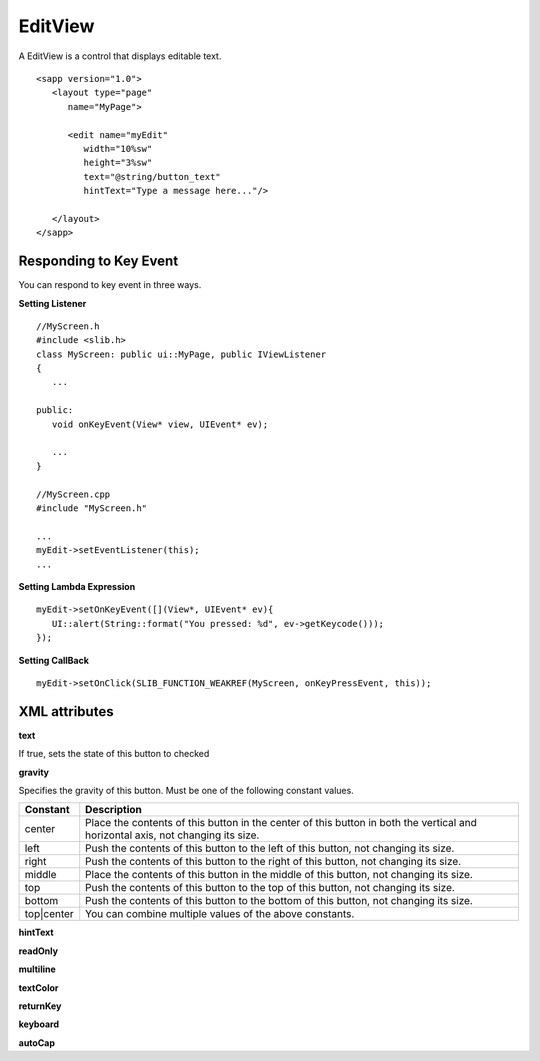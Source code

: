 
======================
EditView
======================

A EditView is a control that displays editable text.

::

   <sapp version="1.0">
      <layout type="page"
         name="MyPage">

         <edit name="myEdit"
            width="10%sw"
            height="3%sw"
            text="@string/button_text"
            hintText="Type a message here..."/>

      </layout>
   </sapp>

Responding to Key Event
==========================

You can respond to key event in three ways.

**Setting Listener**

::

   //MyScreen.h
   #include <slib.h>
   class MyScreen: public ui::MyPage, public IViewListener
   {
      ...

   public:
      void onKeyEvent(View* view, UIEvent* ev);

      ...
   }

   //MyScreen.cpp
   #include "MyScreen.h"

   ...
   myEdit->setEventListener(this);
   ...
   
**Setting Lambda Expression**

::

   myEdit->setOnKeyEvent([](View*, UIEvent* ev){
      UI::alert(String::format("You pressed: %d", ev->getKeycode()));
   });

**Setting CallBack**

::

   myEdit->setOnClick(SLIB_FUNCTION_WEAKREF(MyScreen, onKeyPressEvent, this));

XML attributes
==================

**text**

If true, sets the state of this button to checked

**gravity**

Specifies the gravity of this button. Must be one of the following constant values.

============== =================================================================================================================================
Constant       Description
============== =================================================================================================================================
center         Place the contents of this button in the center of this button in both the vertical and horizontal axis, not changing its size.
left           Push the contents of this button to the left of this button, not changing its size.
right          Push the contents of this button to the right of this button, not changing its size.
middle         Place the contents of this button in the middle of this button, not changing its size.
top            Push the contents of this button to the top of this button, not changing its size.
bottom         Push the contents of this button to the bottom of this button, not changing its size.
top|center     You can combine multiple values of the above constants.
============== =================================================================================================================================

**hintText**

**readOnly**

**multiline**

**textColor**

**returnKey**

**keyboard**

**autoCap**